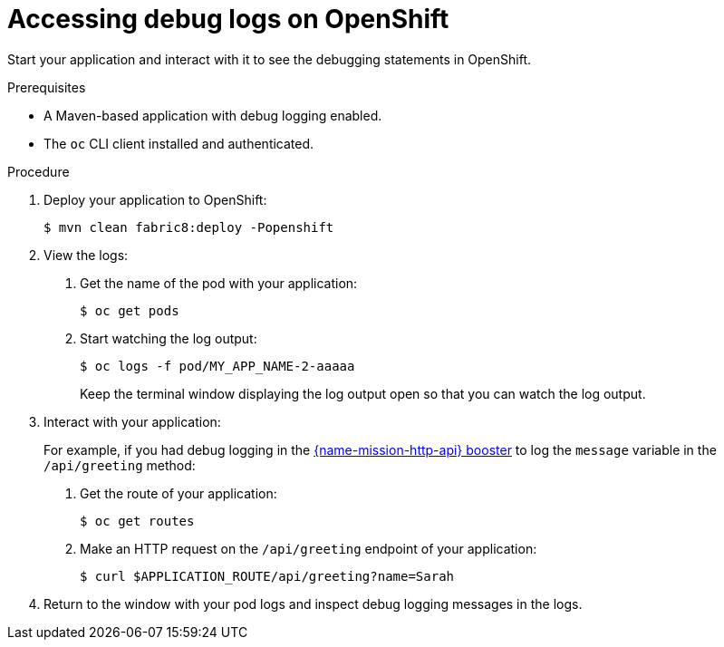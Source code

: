 
[id='accessing-debug-logs-on-openshift_{context}']
= Accessing debug logs on OpenShift

Start your application and interact with it to see the debugging statements in OpenShift.

.Prerequisites

* A Maven-based application with debug logging enabled.
* The `oc` CLI client installed and authenticated.


.Procedure

. Deploy your application to OpenShift:
+
[source,bash,options="nowrap",subs="attributes+"]
----
$ mvn clean fabric8:deploy -Popenshift
----

. View the logs:
+
--
. Get the name of the pod with your application:
+
[source,bash,options="nowrap",subs="attributes+"]
----
$ oc get pods
----

. Start watching the log output:
+
[source,bash,options="nowrap",subs="attributes+"]
----
$ oc logs -f pod/MY_APP_NAME-2-aaaaa
----
+
Keep the terminal window displaying the log output open so that you can watch the log output.
--

. Interact with your application:
+
For example, if you had debug logging in the xref:mission-rest-http-{context}[{name-mission-http-api} booster] to log the `message` variable in the `/api/greeting` method:
+
--
. Get the route of your application:
+
[source,bash,options="nowrap",subs="attributes+"]
----
$ oc get routes
----

. Make an HTTP request on the `/api/greeting` endpoint of your application:
+
[source,bash,options="nowrap",subs="attributes+"]
----
$ curl $APPLICATION_ROUTE/api/greeting?name=Sarah
----
--

. Return to the window with your pod logs and inspect debug logging messages in the logs.
+
--
ifdef::built-for-spring-boot[]
[source,options="nowrap",subs="attributes+"]
----
i.o.booster.service.GreetingEndpoint     : Message: Hello, Sarah!
----
endif::[]
ifdef::built-for-vertx[]
[source,options="nowrap",subs="attributes+"]
----
...
Feb 11, 2017 10:23:42 AM io.openshift.{app-name}
INFO: Greeting: Hello, Sarah
...
----
endif::[]
ifdef::built-for-thorntail[]
[source,options="nowrap",subs="attributes+"]
----
...
2018-02-11 11:12:31,158 INFO  [io.openshift.{app-name}] (default task-18) Hello, Sarah!
...
----
endif::[]
--

ifdef::built-for-spring-boot[]
. To disable debug logging, remove `logging.level.fully.qualified.name.of.TheClass=DEBUG` from `src/main/resources/application.properties` and redeploy your application.
endif::[]
ifdef::built-for-vertx[]
. To disable debug logging, update your logging configuration file, for example `src/main/resources/vertx-default-jul-logging.properties`, remove the logging configuration for your class and redeploy your application.
endif::[]
ifdef::built-for-thorntail[]
. To disable debug logging, remove the `logging` key from the `project-defaults.yml` file and redeploy the appliation.
endif::[]

ifdef::built-for-thorntail[]
.Additional resources

* xref:_logging[]
endif::[]


